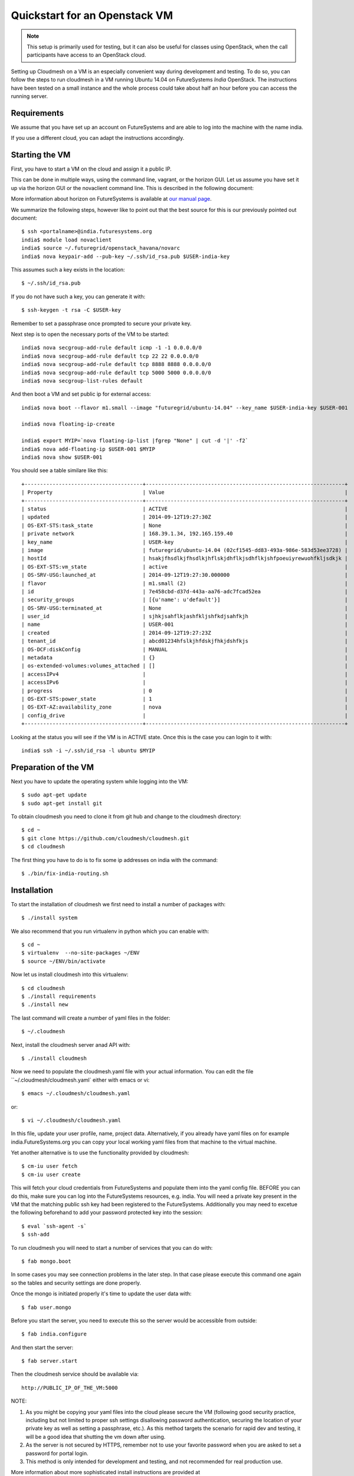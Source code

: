 Quickstart for an Openstack VM 
======================================================================

.. highlight:: bash

.. note:: This setup is primarily used for testing, but it can also be
	  useful for classes using OpenStack, when the call
	  participants have access to an OpenStack cloud. 

Setting up Cloudmesh on a VM is an especially convenient way during
development and testing. To do so, you can follow the steps to run
cloudmesh in a VM running Ubuntu 14.04 on FutureSystems `India`
OpenStack. The instructions have been tested on a small instance 
and the whole process could take about half an hour before you 
can access the running server.

Requirements
----------------------------------------------------------------------

We assume that you have set up an account on FutureSystems and are
able to log into the machine with the name india.


If you use a different cloud, you can adapt the instructions
accordingly.

Starting the VM
----------------------------------------------------------------------

First, you have to start a VM on the cloud and assign it a public IP. 

This can be done in multiple ways, using the command line, vagrant, or
the horizon GUI. Let us assume you have set it up via the horizon
GUI or the novaclient command line. This is described in the following document:

More information about horizon on FutureSystems is available at `our
manual page <../../iaas/openstack.html#horizon-gui.html>`_.

We summarize the following steps, however like to point out that the
best source for this is our previously pointed out document::

  $ ssh <portalname>@india.futuresystems.org
  india$ module load novaclient
  india$ source ~/.futuregrid/openstack_havana/novarc
  india$ nova keypair-add --pub-key ~/.ssh/id_rsa.pub $USER-india-key

This assumes such a key exists in the location::

  $ ~/.ssh/id_rsa.pub

If you do not have such a key, you can generate it with::

 $ ssh-keygen -t rsa -C $USER-key
 
Remember to set a passphrase once prompted to secure your private key.

Next step is to open the necessary ports of the VM to be started::

  india$ nova secgroup-add-rule default icmp -1 -1 0.0.0.0/0
  india$ nova secgroup-add-rule default tcp 22 22 0.0.0.0/0
  india$ nova secgroup-add-rule default tcp 8888 8888 0.0.0.0/0
  india$ nova secgroup-add-rule default tcp 5000 5000 0.0.0.0/0
  india$ nova secgroup-list-rules default

And then boot a VM and set public ip for external access::

  india$ nova boot --flavor m1.small --image "futuregrid/ubuntu-14.04" --key_name $USER-india-key $USER-001

  india$ nova floating-ip-create

  india$ export MYIP=`nova floating-ip-list |fgrep "None" | cut -d '|' -f2`
  india$ nova add-floating-ip $USER-001 $MYIP
  india$ nova show $USER-001

You should see a table similare like this::

  +--------------------------------------+----------------------------------------------------------------+
  | Property                             | Value                                                          |
  +--------------------------------------+----------------------------------------------------------------+
  | status                               | ACTIVE                                                         |
  | updated                              | 2014-09-12T19:27:30Z                                           |
  | OS-EXT-STS:task_state                | None                                                           |
  | private network                      | 168.39.1.34, 192.165.159.40                                    |
  | key_name                             | USER-key                                                       |
  | image                                | futuregrid/ubuntu-14.04 (02cf1545-dd83-493a-986e-583d53ee3728) |
  | hostId                               | hsakjfhsdlkjfhsdlkjhflskjdhflkjsdhflkjshfpoeuiyrewuohfkljsdkjk |
  | OS-EXT-STS:vm_state                  | active                                                         |
  | OS-SRV-USG:launched_at               | 2014-09-12T19:27:30.000000                                     |
  | flavor                               | m1.small (2)                                                   |
  | id                                   | 7e458cbd-d37d-443a-aa76-adc7fcad52ea                           |
  | security_groups                      | [{u'name': u'default'}]                                        |
  | OS-SRV-USG:terminated_at             | None                                                           |
  | user_id                              | sjhkjsahflkjashfkljshfkdjsahfkjh                               |
  | name                                 | USER-001                                                       |
  | created                              | 2014-09-12T19:27:23Z                                           |
  | tenant_id                            | abcd01234hfslkjhfdskjfhkjdshfkjs                               |
  | OS-DCF:diskConfig                    | MANUAL                                                         |
  | metadata                             | {}                                                             |
  | os-extended-volumes:volumes_attached | []                                                             |
  | accessIPv4                           |                                                                |
  | accessIPv6                           |                                                                |
  | progress                             | 0                                                              |
  | OS-EXT-STS:power_state               | 1                                                              |
  | OS-EXT-AZ:availability_zone          | nova                                                           |
  | config_drive                         |                                                                |
  +--------------------------------------+----------------------------------------------------------------+

Looking at the status you will see if the VM is in ACTIVE state. Once this is the case you can login to it with::

  india$ ssh -i ~/.ssh/id_rsa -l ubuntu $MYIP



Preparation of the VM
----------------------------------------------------------------------

Next you have to update the operating system while logging into
the VM::

  $ sudo apt-get update
  $ sudo apt-get install git

To obtain cloudmesh you need to clone it from git hub and change to
the cloudmesh directory::

  $ cd ~
  $ git clone https://github.com/cloudmesh/cloudmesh.git
  $ cd cloudmesh

The first thing you have to do is to fix some ip addresses on india
with the command::

  $ ./bin/fix-india-routing.sh 

Installation
----------------------------------------------------------------------

To start the installation of cloudmesh we first need to install a
number of packages with::

  $ ./install system

We also recommend that you run virtualenv in python which you can
enable with::

  $ cd ~
  $ virtualenv  --no-site-packages ~/ENV
  $ source ~/ENV/bin/activate

Now let us install cloudmesh into this virtualenv::

  $ cd cloudmesh
  $ ./install requirements
  $ ./install new

The last command will create a number of yaml files in the folder::

  $ ~/.cloudmesh
    
Next, install the cloudmesh server anad API with:: 

  $ ./install cloudmesh

Now we need to populate the cloudmesh.yaml file with your actual
information. You can edit the file ``~/.cloudmesh/cloudmesh.yaml` 
either with emacs or vi::

  $ emacs ~/.cloudmesh/cloudmesh.yaml

or::

  $ vi ~/.cloudmesh/cloudmesh.yaml

In this file, update your user profile, name, project
data. Alternatively, if you already have yaml files on for example
india.FutureSystems.org you can copy your local working yaml files from
that machine to the virtual machine.

Yet another alternative is to use the functionality provided by cloudmesh::

  $ cm-iu user fetch
  $ cm-iu user create

This will fetch your cloud credentials from FutureSystems and populate them 
into the yaml config file. BEFORE you can do this, make sure you can log into 
the FutureSystems resources, e.g. india. You will need a private key present 
in the VM that the matching public ssh key had been registered to the FutureSystems. 
Additionally you may need to excetue the following beforehand to add your 
password protected key into the session::

  $ eval `ssh-agent -s`
  $ ssh-add
  
To run cloudmesh you will need to start a number of services that you
can do with::

  $ fab mongo.boot

In some cases you may see connection problems in the later step. In that case 
please execute this command one again so the tables and security settings 
are done properly.

Once the mongo is initiated properly it's time to update the user data with::

  $ fab user.mongo

Before you start the server, you need to execute this so the server
would be accessible from outside::
  
  $ fab india.configure
    
And then start the server::

  $ fab server.start

Then the cloudmesh service should be available via::

   http://PUBLIC_IP_OF_THE_VM:5000


NOTE:

#. As you might be copying your yaml files into the cloud please
   secure the VM (following good security practice, including but 
   not limited to proper ssh settings disallowing password authentication, 
   securing the location of your private key as well as setting a 
   passphrase, etc.). As this method targets the scenario for rapid 
   dev and testing, it will be a good idea that shutting the vm down 
   after using.

#. As the server is not secured by HTTPS, remember not to use your
   favorite password when you are asked to set a password for portal login.

#. This method is only intended for development and testing, and not
   recommended for real production use.

More information about more sophisticated install instructions are
provided at 

* http://cloudmesh.futuregrid.org/cloudmesh/developer.html#install-the-requirements

